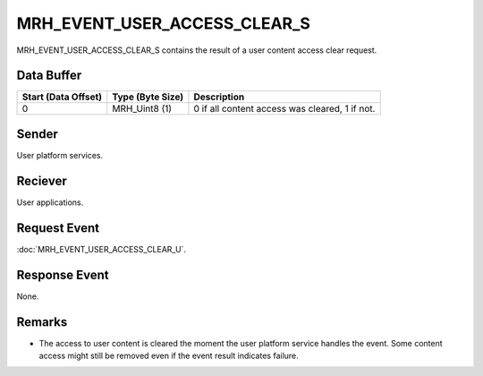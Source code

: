 MRH_EVENT_USER_ACCESS_CLEAR_S
=============================
MRH_EVENT_USER_ACCESS_CLEAR_S contains the result of a user content access
clear request.

Data Buffer
-----------
.. list-table::
    :header-rows: 1

    * - Start (Data Offset)
      - Type (Byte Size)
      - Description
    * - 0
      - MRH_Uint8 (1)
      - 0 if all content access was cleared, 1 if not.


Sender
------
User platform services.

Reciever
--------
User applications.

Request Event
-------------
:doc:`MRH_EVENT_USER_ACCESS_CLEAR_U`.

Response Event
--------------
None.

Remarks
-------
* The access to user content is cleared the moment the user platform service 
  handles the event. Some content access might still be removed even if the 
  event result indicates failure.